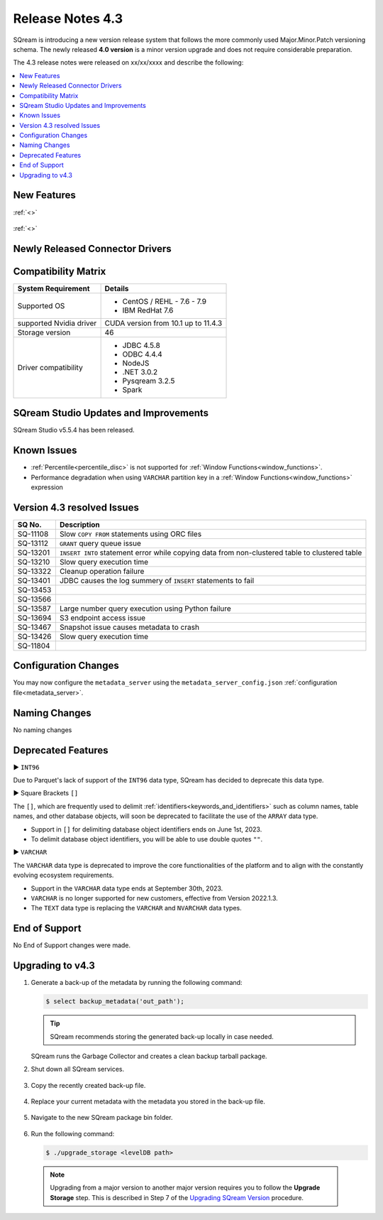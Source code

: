 .. _4.3:

**************************
Release Notes 4.3
**************************

SQream is introducing a new version release system that follows the more commonly used Major.Minor.Patch versioning schema. The newly released **4.0 version** is a minor version upgrade and does not require considerable preparation.

The 4.3 release notes were released on xx/xx/xxxx and describe the following:

.. contents:: 
   :local:
   :depth: 1      

New Features
------------


:ref:`<>`
 
 	::

:ref:`<>`
 
 
Newly Released Connector Drivers
--------------------------------

Compatibility Matrix
--------------------
 
+-------------------------+------------------------------------------------------------------------+
| System Requirement      | Details                                                                |
+=========================+========================================================================+
| Supported OS            | * CentOS / REHL - 7.6 - 7.9                                            |
|                         | * IBM RedHat 7.6                                                       |
+-------------------------+------------------------------------------------------------------------+
| supported Nvidia driver | CUDA version from 10.1 up to 11.4.3                                    |
+-------------------------+------------------------------------------------------------------------+
| Storage version         |   46                                                                   |
+-------------------------+------------------------------------------------------------------------+
| Driver compatibility    | * JDBC 4.5.8                                                           |
|                         | * ODBC 4.4.4                                                           | 
|                         | * NodeJS                                                               |
|                         | * .NET 3.0.2                                                           |
|                         | * Pysqream 3.2.5                                                       |
|                         | * Spark                                                                |
+-------------------------+------------------------------------------------------------------------+
 
SQream Studio Updates and Improvements
--------------------------------------

SQream Studio v5.5.4 has been released. 

	::

Known Issues
------------

* :ref:`Percentile<percentile_disc>` is not supported for :ref:`Window Functions<window_functions>`.

* Performance degradation when using ``VARCHAR`` partition key in a :ref:`Window Functions<window_functions>` expression



Version 4.3 resolved Issues
-----------------------------

+------------------------+-----------------------------------------------------------------------------------------------------+
|  **SQ No.**            | **Description**                                                                                     |
+========================+=====================================================================================================+
| SQ-11108               | Slow ``COPY FROM`` statements using ORC files                                                       |
+------------------------+-----------------------------------------------------------------------------------------------------+
| SQ-13112               | ``GRANT`` query queue issue                                                                         |              
+------------------------+-----------------------------------------------------------------------------------------------------+   
| SQ-13201               | ``INSERT INTO`` statement error while copying data from non-clustered table to clustered table      |
+------------------------+-----------------------------------------------------------------------------------------------------+
| SQ-13210               | Slow query execution time                                                                           |          
+------------------------+-----------------------------------------------------------------------------------------------------+   
| SQ-13322               | Cleanup operation failure                                                                           |
+------------------------+-----------------------------------------------------------------------------------------------------+
| SQ-13401               | JDBC causes the log summery of ``INSERT`` statements to fail                                        |
+------------------------+-----------------------------------------------------------------------------------------------------+   
| SQ-13453               |                                                                                                     |
+------------------------+-----------------------------------------------------------------------------------------------------+
| SQ-13566               |                                                                                                     |    
+------------------------+-----------------------------------------------------------------------------------------------------+   
| SQ-13587               | Large number query execution using Python failure                                                   |  
+------------------------+-----------------------------------------------------------------------------------------------------+   
| SQ-13694               | S3 endpoint access issue                                                                            |
+------------------------+-----------------------------------------------------------------------------------------------------+
| SQ-13467               | Snapshot issue causes metadata to crash                                                             |
+------------------------+-----------------------------------------------------------------------------------------------------+
| SQ-13426               | Slow query execution time                                                                           |
+------------------------+-----------------------------------------------------------------------------------------------------+
| SQ-11804               |                                                                                                     |
+------------------------+-----------------------------------------------------------------------------------------------------+



Configuration Changes
---------------------

You may now configure the ``metadata_server`` using the ``metadata_server_config.json`` :ref:`configuration file<metadata_server>`.


Naming Changes
--------------
No naming changes


Deprecated Features
-------------------

► ``INT96``

Due to Parquet's lack of support of the ``INT96`` data type, SQream has decided to deprecate this data type.


► Square Brackets ``[]``

The ``[]``, which are frequently used to delimit :ref:`identifiers<keywords_and_identifiers>` such as column names, table names, and other database objects, will soon be deprecated to facilitate the use of the ``ARRAY`` data type.

* Support in ``[]`` for delimiting database object identifiers ends on June 1st, 2023.
* To delimit database object identifiers, you will be able to use double quotes ``""``.


► ``VARCHAR``

The ``VARCHAR`` data type is deprecated to improve the core functionalities of the platform and to align with the constantly evolving ecosystem requirements.

* Support in the ``VARCHAR`` data type ends at September 30th, 2023.
* ``VARCHAR`` is no longer supported for new customers, effective from Version 2022.1.3.  
* The ``TEXT`` data type is replacing the ``VARCHAR`` and ``NVARCHAR`` data types.


End of Support
---------------
No End of Support changes were made.

Upgrading to v4.3
-------------------
1. Generate a back-up of the metadata by running the following command:

   .. code-block:: console

      $ select backup_metadata('out_path');
	  
   .. tip:: SQream recommends storing the generated back-up locally in case needed.
   
   SQream runs the Garbage Collector and creates a clean backup tarball package.
   
2. Shut down all SQream services.

    ::

3. Copy the recently created back-up file.

    ::

4. Replace your current metadata with the metadata you stored in the back-up file.

    ::

5. Navigate to the new SQream package bin folder.

    ::

6. Run the following command:

   .. code-block:: console

      $ ./upgrade_storage <levelDB path>

  .. note:: Upgrading from a major version to another major version requires you to follow the **Upgrade Storage** step. This is described in Step 7 of the `Upgrading SQream Version <../installation_guides/installing_sqream_with_binary.html#upgrading-sqream-version>`_ procedure.
  
